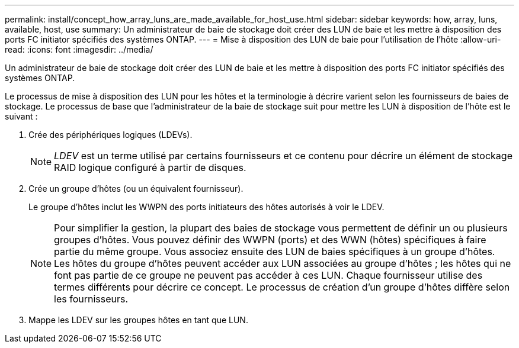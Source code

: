 ---
permalink: install/concept_how_array_luns_are_made_available_for_host_use.html 
sidebar: sidebar 
keywords: how, array, luns, available, host, use 
summary: Un administrateur de baie de stockage doit créer des LUN de baie et les mettre à disposition des ports FC initiator spécifiés des systèmes ONTAP. 
---
= Mise à disposition des LUN de baie pour l'utilisation de l'hôte
:allow-uri-read: 
:icons: font
:imagesdir: ../media/


[role="lead"]
Un administrateur de baie de stockage doit créer des LUN de baie et les mettre à disposition des ports FC initiator spécifiés des systèmes ONTAP.

Le processus de mise à disposition des LUN pour les hôtes et la terminologie à décrire varient selon les fournisseurs de baies de stockage. Le processus de base que l'administrateur de la baie de stockage suit pour mettre les LUN à disposition de l'hôte est le suivant :

. Crée des périphériques logiques (LDEVs).
+
[NOTE]
====
_LDEV_ est un terme utilisé par certains fournisseurs et ce contenu pour décrire un élément de stockage RAID logique configuré à partir de disques.

====
. Crée un groupe d'hôtes (ou un équivalent fournisseur).
+
Le groupe d'hôtes inclut les WWPN des ports initiateurs des hôtes autorisés à voir le LDEV.

+
[NOTE]
====
Pour simplifier la gestion, la plupart des baies de stockage vous permettent de définir un ou plusieurs groupes d'hôtes. Vous pouvez définir des WWPN (ports) et des WWN (hôtes) spécifiques à faire partie du même groupe. Vous associez ensuite des LUN de baies spécifiques à un groupe d'hôtes. Les hôtes du groupe d'hôtes peuvent accéder aux LUN associées au groupe d'hôtes ; les hôtes qui ne font pas partie de ce groupe ne peuvent pas accéder à ces LUN. Chaque fournisseur utilise des termes différents pour décrire ce concept. Le processus de création d'un groupe d'hôtes diffère selon les fournisseurs.

====
. Mappe les LDEV sur les groupes hôtes en tant que LUN.

